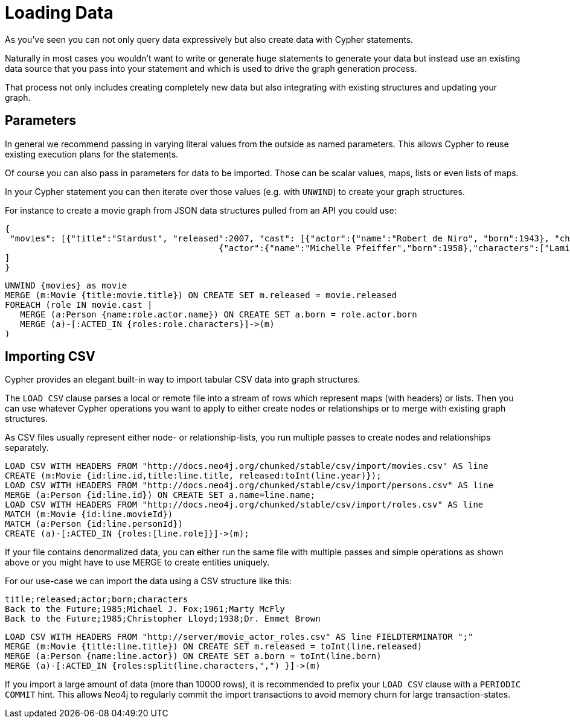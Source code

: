 = Loading Data

//file:movies.csv
//file:roles.csv
//file:persons.csv

As you've seen you can not only query data expressively but also create data with Cypher statements.

Naturally in most cases you wouldn't want to write or generate huge statements to generate your data but instead use an existing data source that you pass into your statement and which is used to drive the graph generation process.

That process not only includes creating completely new data but also integrating with existing structures and updating your graph.

== Parameters

In general we recommend passing in varying literal values from the outside as named parameters.
This allows Cypher to reuse existing execution plans for the statements.

Of course you can also pass in parameters for data to be imported. 
Those can be scalar values, maps, lists or even lists of maps.

In your Cypher statement you can then iterate over those values (e.g. with `UNWIND`) to create your graph structures.

For instance to create a movie graph from JSON data structures pulled from an API you could use:

[source,json]
----
{
 "movies": [{"title":"Stardust", "released":2007, "cast": [{"actor":{"name":"Robert de Niro", "born":1943}, "characters":["Captain Shakespeare"]},
                                          {"actor":{"name":"Michelle Pfeiffer","born":1958},"characters":["Lamia"]}]}
]
}
----

[source,cypher,noexec=true]
----
UNWIND {movies} as movie
MERGE (m:Movie {title:movie.title}) ON CREATE SET m.released = movie.released
FOREACH (role IN movie.cast |
   MERGE (a:Person {name:role.actor.name}) ON CREATE SET a.born = role.actor.born
   MERGE (a)-[:ACTED_IN {roles:role.characters}]->(m)
)
----

== Importing CSV

Cypher provides an elegant built-in way to import tabular CSV data into graph structures.

The `LOAD CSV` clause parses a local or remote file into a stream of rows which represent maps (with headers) or lists.
Then you can use whatever Cypher operations you want to apply to either create nodes or relationships or to merge with existing graph structures.

As CSV files usually represent either node- or relationship-lists, you run multiple passes to create nodes and relationships separately.

[source]
----
LOAD CSV WITH HEADERS FROM "http://docs.neo4j.org/chunked/stable/csv/import/movies.csv" AS line 
CREATE (m:Movie {id:line.id,title:line.title, released:toInt(line.year)});
LOAD CSV WITH HEADERS FROM "http://docs.neo4j.org/chunked/stable/csv/import/persons.csv" AS line 
MERGE (a:Person {id:line.id}) ON CREATE SET a.name=line.name;
LOAD CSV WITH HEADERS FROM "http://docs.neo4j.org/chunked/stable/csv/import/roles.csv" AS line 
MATCH (m:Movie {id:line.movieId})
MATCH (a:Person {id:line.personId})
CREATE (a)-[:ACTED_IN {roles:[line.role]}]->(m);
----

//graph

If your file contains denormalized data, you can either run the same file with multiple passes and simple operations as shown above or you might have to use MERGE to create entities uniquely.

For our use-case we can import the data using a CSV structure like this:

[source,csv]
----
title;released;actor;born;characters
Back to the Future;1985;Michael J. Fox;1961;Marty McFly
Back to the Future;1985;Christopher Lloyd;1938;Dr. Emmet Brown
----

[source]
----
LOAD CSV WITH HEADERS FROM "http://server/movie_actor_roles.csv" AS line FIELDTERMINATOR ";"
MERGE (m:Movie {title:line.title}) ON CREATE SET m.released = toInt(line.released)
MERGE (a:Person {name:line.actor}) ON CREATE SET a.born = toInt(line.born)
MERGE (a)-[:ACTED_IN {roles:split(line.characters,",") }]->(m)
----

//graph

If you import a large amount of data (more than 10000 rows), it is recommended to prefix your `LOAD CSV` clause with a `PERIODIC COMMIT` hint.
This allows Neo4j to regularly commit the import transactions to avoid memory churn for large transaction-states.


